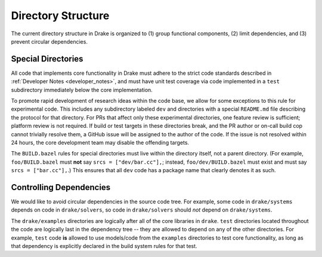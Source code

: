 .. _directory_structure:

*******************
Directory Structure
*******************

The current directory structure in Drake is organized to (1) group functional
components, (2) limit dependencies, and (3) prevent circular dependencies.

.. _directory_structure_special_directories:

Special Directories
===================

All code that implements core functionality in Drake must adhere to the strict
code standards described in :ref:`Developer Notes <developer_notes>`, and must
have unit test coverage via code implemented in a ``test`` subdirectory
immediately below the core implementation.

To promote rapid development of research ideas within the code base,
we allow for some exceptions to this rule for experimental code.  This includes
any subdirectory labeled ``dev`` and directories with a special ``README.md``
file describing the protocol for that directory.  For PRs that affect only these
experimental directories, one feature review is sufficient; platform review is
not required.  If build or test targets in these directories break, and the PR
author or on-call build cop cannot trivially resolve them, a GitHub issue will
be assigned to the author of the code. If the issue is not resolved within 24
hours, the core development team may disable the offending targets.

The ``BUILD.bazel`` rules for special directories must live within the
directory itself, not a parent directory.  (For example, ``foo/BUILD.bazel``
must **not** say ``srcs = ["dev/bar.cc"],``; instead, ``foo/dev/BUILD.bazel``
must exist and must say ``srcs = ["bar.cc"],``.)  This ensures that all ``dev``
code has a package name that clearly denotes it as such.

.. _directory_structure_controlling_dependencies:

Controlling Dependencies
========================

We would like to avoid circular dependencies in the source code tree.  For
example, some code in ``drake/systems`` depends on code in ``drake/solvers``, so
code in ``drake/solvers`` should *not* depend on ``drake/systems``.

The ``drake/examples`` directories are logically after all of the core libraries
in ``drake``.  ``test`` directories located throughout the code are logically
last in the dependency tree -- they are allowed to depend on any of the other
directories.  For example, ``test`` code **is** allowed to use models/code from
the ``examples`` directories to test core functionality, as long as that
dependency is explicitly declared in the build system rules for that test.
